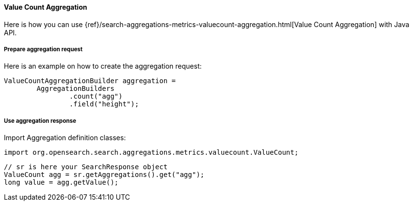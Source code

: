 [[java-aggs-metrics-valuecount]]
==== Value Count Aggregation

Here is how you can use
{ref}/search-aggregations-metrics-valuecount-aggregation.html[Value Count Aggregation]
with Java API.


===== Prepare aggregation request

Here is an example on how to create the aggregation request:

[source,java]
--------------------------------------------------
ValueCountAggregationBuilder aggregation =
        AggregationBuilders
                .count("agg")
                .field("height");
--------------------------------------------------


===== Use aggregation response

Import Aggregation definition classes:

[source,java]
--------------------------------------------------
import org.opensearch.search.aggregations.metrics.valuecount.ValueCount;
--------------------------------------------------

[source,java]
--------------------------------------------------
// sr is here your SearchResponse object
ValueCount agg = sr.getAggregations().get("agg");
long value = agg.getValue();
--------------------------------------------------

